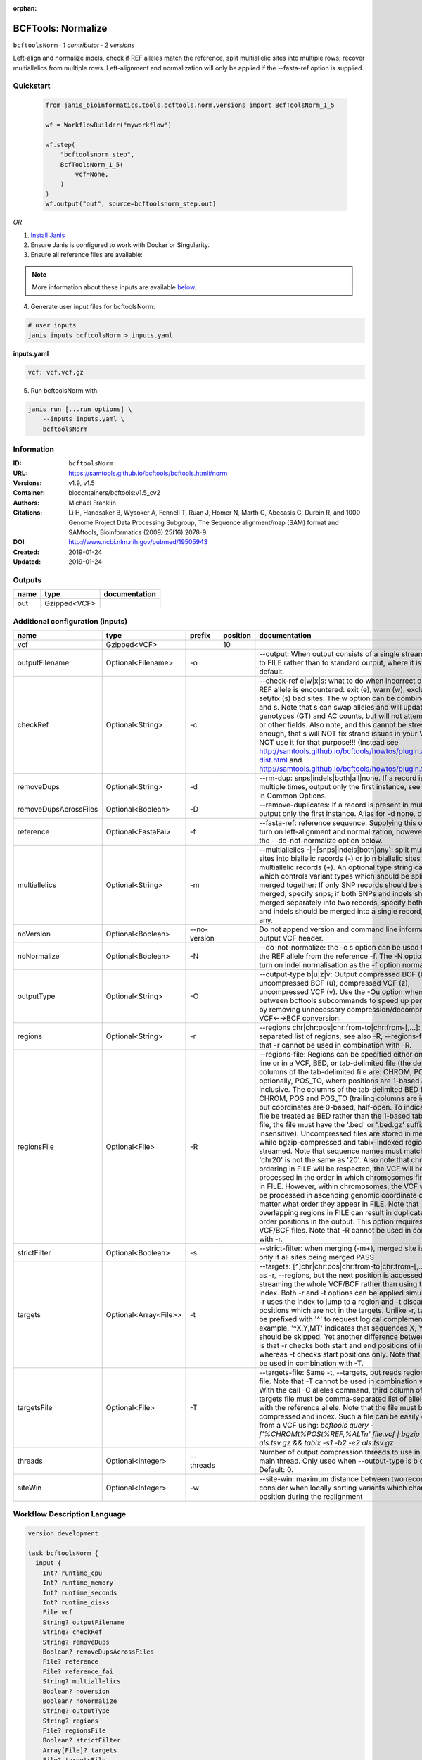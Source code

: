 :orphan:

BCFTools: Normalize
==================================

``bcftoolsNorm`` · *1 contributor · 2 versions*

Left-align and normalize indels, check if REF alleles match the reference,
split multiallelic sites into multiple rows; recover multiallelics from
multiple rows. Left-alignment and normalization will only be applied if
the --fasta-ref option is supplied.



Quickstart
-----------

    .. code-block:: python

       from janis_bioinformatics.tools.bcftools.norm.versions import BcfToolsNorm_1_5

       wf = WorkflowBuilder("myworkflow")

       wf.step(
           "bcftoolsnorm_step",
           BcfToolsNorm_1_5(
               vcf=None,
           )
       )
       wf.output("out", source=bcftoolsnorm_step.out)
    

*OR*

1. `Install Janis </tutorials/tutorial0.html>`_

2. Ensure Janis is configured to work with Docker or Singularity.

3. Ensure all reference files are available:

.. note:: 

   More information about these inputs are available `below <#additional-configuration-inputs>`_.



4. Generate user input files for bcftoolsNorm:

.. code-block:: bash

   # user inputs
   janis inputs bcftoolsNorm > inputs.yaml



**inputs.yaml**

.. code-block:: yaml

       vcf: vcf.vcf.gz




5. Run bcftoolsNorm with:

.. code-block:: bash

   janis run [...run options] \
       --inputs inputs.yaml \
       bcftoolsNorm





Information
------------

:ID: ``bcftoolsNorm``
:URL: `https://samtools.github.io/bcftools/bcftools.html#norm <https://samtools.github.io/bcftools/bcftools.html#norm>`_
:Versions: v1.9, v1.5
:Container: biocontainers/bcftools:v1.5_cv2
:Authors: Michael Franklin
:Citations: Li H, Handsaker B, Wysoker A, Fennell T, Ruan J, Homer N, Marth G, Abecasis G, Durbin R, and 1000 Genome Project Data Processing Subgroup, The Sequence alignment/map (SAM) format and SAMtools, Bioinformatics (2009) 25(16) 2078-9
:DOI: http://www.ncbi.nlm.nih.gov/pubmed/19505943
:Created: 2019-01-24
:Updated: 2019-01-24


Outputs
-----------

======  ============  ===============
name    type          documentation
======  ============  ===============
out     Gzipped<VCF>
======  ============  ===============


Additional configuration (inputs)
---------------------------------

=====================  =====================  ============  ==========  ============================================================================================================================================================================================================================================================================================================================================================================================================================================================================================================================================================================================================================================================================================================================================================================================================================================================================================================================================================================================================================================================================================================================================================================================================================================================
name                   type                   prefix          position  documentation
=====================  =====================  ============  ==========  ============================================================================================================================================================================================================================================================================================================================================================================================================================================================================================================================================================================================================================================================================================================================================================================================================================================================================================================================================================================================================================================================================================================================================================================================================================================================
vcf                    Gzipped<VCF>                                 10
outputFilename         Optional<Filename>     -o                        --output: When output consists of a single stream, write it to FILE rather than to standard output, where it is written by default.
checkRef               Optional<String>       -c                        --check-ref e|w|x|s: what to do when incorrect or missing REF allele is encountered: exit (e), warn (w), exclude (x), or set/fix (s) bad sites. The w option can be combined with x and s. Note that s can swap alleles and will update genotypes (GT) and AC counts, but will not attempt to fix PL or other fields. Also note, and this cannot be stressed enough, that s will NOT fix strand issues in your VCF, do NOT use it for that purpose!!! (Instead see http://samtools.github.io/bcftools/howtos/plugin.af-dist.html and http://samtools.github.io/bcftools/howtos/plugin.fixref.html.)
removeDups             Optional<String>       -d                        --rm-dup: snps|indels|both|all|none. If a record is present multiple times, output only the first instance, see --collapse in Common Options.
removeDupsAcrossFiles  Optional<Boolean>      -D                        --remove-duplicates: If a record is present in multiple files, output only the first instance. Alias for -d none, deprecated.
reference              Optional<FastaFai>     -f                        --fasta-ref: reference sequence. Supplying this option will turn on left-alignment and normalization, however, see also the --do-not-normalize option below.
multiallelics          Optional<String>       -m                        --multiallelics -|+[snps|indels|both|any]: split multiallelic sites into biallelic records (-) or join biallelic sites into multiallelic records (+). An optional type string can follow which controls variant types which should be split or merged together: If only SNP records should be split or merged, specify snps; if both SNPs and indels should be merged separately into two records, specify both; if SNPs and indels should be merged into a single record, specify any.
noVersion              Optional<Boolean>      --no-version              Do not append version and command line information to the output VCF header.
noNormalize            Optional<Boolean>      -N                        --do-not-normalize: the -c s option can be used to fix or set the REF allele from the reference -f. The -N option will not turn on indel normalisation as the -f option normally implies
outputType             Optional<String>       -O                        --output-type b|u|z|v: Output compressed BCF (b), uncompressed BCF (u), compressed VCF (z), uncompressed VCF (v). Use the -Ou option when piping between bcftools subcommands to speed up performance by removing unnecessary compression/decompression and VCF←→BCF conversion.
regions                Optional<String>       -r                        --regions chr|chr:pos|chr:from-to|chr:from-[,…]: Comma-separated list of regions, see also -R, --regions-file. Note that -r cannot be used in combination with -R.
regionsFile            Optional<File>         -R                        --regions-file: Regions can be specified either on command line or in a VCF, BED, or tab-delimited file (the default). The columns of the tab-delimited file are: CHROM, POS, and, optionally, POS_TO, where positions are 1-based and inclusive. The columns of the tab-delimited BED file are also CHROM, POS and POS_TO (trailing columns are ignored), but coordinates are 0-based, half-open. To indicate that a file be treated as BED rather than the 1-based tab-delimited file, the file must have the '.bed' or '.bed.gz' suffix (case-insensitive). Uncompressed files are stored in memory, while bgzip-compressed and tabix-indexed region files are streamed. Note that sequence names must match exactly, 'chr20' is not the same as '20'. Also note that chromosome ordering in FILE will be respected, the VCF will be processed in the order in which chromosomes first appear in FILE. However, within chromosomes, the VCF will always be processed in ascending genomic coordinate order no matter what order they appear in FILE. Note that overlapping regions in FILE can result in duplicated out of order positions in the output. This option requires indexed VCF/BCF files. Note that -R cannot be used in combination with -r.
strictFilter           Optional<Boolean>      -s                        --strict-filter: when merging (-m+), merged site is PASS only if all sites being merged PASS
targets                Optional<Array<File>>  -t                        --targets: [^]chr|chr:pos|chr:from-to|chr:from-[,…]: Similar as -r, --regions, but the next position is accessed by streaming the whole VCF/BCF rather than using the tbi/csi index. Both -r and -t options can be applied simultaneously: -r uses the index to jump to a region and -t discards positions which are not in the targets. Unlike -r, targets can be prefixed with '^' to request logical complement. For example, '^X,Y,MT' indicates that sequences X, Y and MT should be skipped. Yet another difference between the two is that -r checks both start and end positions of indels, whereas -t checks start positions only. Note that -t cannot be used in combination with -T.
targetsFile            Optional<File>         -T                        --targets-file: Same -t, --targets, but reads regions from a file. Note that -T cannot be used in combination with -t. With the call -C alleles command, third column of the targets file must be comma-separated list of alleles, starting with the reference allele. Note that the file must be compressed and index. Such a file can be easily created from a VCF using: `bcftools query -f'%CHROM\t%POS\t%REF,%ALT\n' file.vcf | bgzip -c > als.tsv.gz && tabix -s1 -b2 -e2 als.tsv.gz`
threads                Optional<Integer>      --threads                 Number of output compression threads to use in addition to main thread. Only used when --output-type is b or z. Default: 0.
siteWin                Optional<Integer>      -w                        --site-win: maximum distance between two records to consider when locally sorting variants which changed position during the realignment
=====================  =====================  ============  ==========  ============================================================================================================================================================================================================================================================================================================================================================================================================================================================================================================================================================================================================================================================================================================================================================================================================================================================================================================================================================================================================================================================================================================================================================================================================================================================

Workflow Description Language
------------------------------

.. code-block:: text

   version development

   task bcftoolsNorm {
     input {
       Int? runtime_cpu
       Int? runtime_memory
       Int? runtime_seconds
       Int? runtime_disks
       File vcf
       String? outputFilename
       String? checkRef
       String? removeDups
       Boolean? removeDupsAcrossFiles
       File? reference
       File? reference_fai
       String? multiallelics
       Boolean? noVersion
       Boolean? noNormalize
       String? outputType
       String? regions
       File? regionsFile
       Boolean? strictFilter
       Array[File]? targets
       File? targetsFile
       Int? threads
       Int? siteWin
     }
     command <<<
       set -e
       bcftools norm \
         -o '~{select_first([outputFilename, "generated.vcf.gz"])}' \
         ~{if defined(checkRef) then ("-c '" + checkRef + "'") else ""} \
         ~{if defined(removeDups) then ("-d '" + removeDups + "'") else ""} \
         ~{if (defined(removeDupsAcrossFiles) && select_first([removeDupsAcrossFiles])) then "-D" else ""} \
         ~{if defined(reference) then ("-f '" + reference + "'") else ""} \
         ~{if defined(select_first([multiallelics, "-"])) then ("-m '" + select_first([multiallelics, "-"]) + "'") else ""} \
         ~{if (defined(noVersion) && select_first([noVersion])) then "--no-version" else ""} \
         ~{if (defined(noNormalize) && select_first([noNormalize])) then "-N" else ""} \
         ~{if defined(select_first([outputType, "z"])) then ("-O '" + select_first([outputType, "z"]) + "'") else ""} \
         ~{if defined(regions) then ("-r '" + regions + "'") else ""} \
         ~{if defined(regionsFile) then ("-R '" + regionsFile + "'") else ""} \
         ~{if (defined(strictFilter) && select_first([strictFilter])) then "-s" else ""} \
         ~{if (defined(targets) && length(select_first([targets])) > 0) then "-t '" + sep("' '", select_first([targets])) + "'" else ""} \
         ~{if defined(targetsFile) then ("-T '" + targetsFile + "'") else ""} \
         ~{if defined(threads) then ("--threads " + threads) else ''} \
         ~{if defined(siteWin) then ("-w " + siteWin) else ''} \
         '~{vcf}'
     >>>
     runtime {
       cpu: select_first([runtime_cpu, 1])
       disks: "local-disk ~{select_first([runtime_disks, 20])} SSD"
       docker: "biocontainers/bcftools:v1.5_cv2"
       duration: select_first([runtime_seconds, 86400])
       memory: "~{select_first([runtime_memory, 4])}G"
       preemptible: 2
     }
     output {
       File out = select_first([outputFilename, "generated.vcf.gz"])
     }
   }

Common Workflow Language
-------------------------

.. code-block:: text

   #!/usr/bin/env cwl-runner
   class: CommandLineTool
   cwlVersion: v1.2
   label: 'BCFTools: Normalize'
   doc: |
     Left-align and normalize indels, check if REF alleles match the reference,
     split multiallelic sites into multiple rows; recover multiallelics from
     multiple rows. Left-alignment and normalization will only be applied if
     the --fasta-ref option is supplied.

   requirements:
   - class: ShellCommandRequirement
   - class: InlineJavascriptRequirement
   - class: DockerRequirement
     dockerPull: biocontainers/bcftools:v1.5_cv2

   inputs:
   - id: vcf
     label: vcf
     type: File
     inputBinding:
       position: 10
   - id: outputFilename
     label: outputFilename
     doc: |-
       --output: When output consists of a single stream, write it to FILE rather than to standard output, where it is written by default.
     type:
     - string
     - 'null'
     default: generated.vcf.gz
     inputBinding:
       prefix: -o
   - id: checkRef
     label: checkRef
     doc: |-
       --check-ref e|w|x|s: what to do when incorrect or missing REF allele is encountered: exit (e), warn (w), exclude (x), or set/fix (s) bad sites. The w option can be combined with x and s. Note that s can swap alleles and will update genotypes (GT) and AC counts, but will not attempt to fix PL or other fields. Also note, and this cannot be stressed enough, that s will NOT fix strand issues in your VCF, do NOT use it for that purpose!!! (Instead see http://samtools.github.io/bcftools/howtos/plugin.af-dist.html and http://samtools.github.io/bcftools/howtos/plugin.fixref.html.)
     type:
     - string
     - 'null'
     inputBinding:
       prefix: -c
   - id: removeDups
     label: removeDups
     doc: |-
       --rm-dup: snps|indels|both|all|none. If a record is present multiple times, output only the first instance, see --collapse in Common Options.
     type:
     - string
     - 'null'
     inputBinding:
       prefix: -d
   - id: removeDupsAcrossFiles
     label: removeDupsAcrossFiles
     doc: |-
       --remove-duplicates: If a record is present in multiple files, output only the first instance. Alias for -d none, deprecated.
     type:
     - boolean
     - 'null'
     inputBinding:
       prefix: -D
   - id: reference
     label: reference
     doc: |-
       --fasta-ref: reference sequence. Supplying this option will turn on left-alignment and normalization, however, see also the --do-not-normalize option below.
     type:
     - File
     - 'null'
     secondaryFiles:
     - pattern: .fai
     inputBinding:
       prefix: -f
   - id: multiallelics
     label: multiallelics
     doc: |-
       --multiallelics -|+[snps|indels|both|any]: split multiallelic sites into biallelic records (-) or join biallelic sites into multiallelic records (+). An optional type string can follow which controls variant types which should be split or merged together: If only SNP records should be split or merged, specify snps; if both SNPs and indels should be merged separately into two records, specify both; if SNPs and indels should be merged into a single record, specify any.
     type: string
     default: '-'
     inputBinding:
       prefix: -m
   - id: noVersion
     label: noVersion
     doc: Do not append version and command line information to the output VCF header.
     type:
     - boolean
     - 'null'
     inputBinding:
       prefix: --no-version
   - id: noNormalize
     label: noNormalize
     doc: |-
       --do-not-normalize: the -c s option can be used to fix or set the REF allele from the reference -f. The -N option will not turn on indel normalisation as the -f option normally implies
     type:
     - boolean
     - 'null'
     inputBinding:
       prefix: -N
   - id: outputType
     label: outputType
     doc: |-
       --output-type b|u|z|v: Output compressed BCF (b), uncompressed BCF (u), compressed VCF (z), uncompressed VCF (v). Use the -Ou option when piping between bcftools subcommands to speed up performance by removing unnecessary compression/decompression and VCF←→BCF conversion.
     type: string
     default: z
     inputBinding:
       prefix: -O
   - id: regions
     label: regions
     doc: |-
       --regions chr|chr:pos|chr:from-to|chr:from-[,…]: Comma-separated list of regions, see also -R, --regions-file. Note that -r cannot be used in combination with -R.
     type:
     - string
     - 'null'
     inputBinding:
       prefix: -r
   - id: regionsFile
     label: regionsFile
     doc: |-
       --regions-file: Regions can be specified either on command line or in a VCF, BED, or tab-delimited file (the default). The columns of the tab-delimited file are: CHROM, POS, and, optionally, POS_TO, where positions are 1-based and inclusive. The columns of the tab-delimited BED file are also CHROM, POS and POS_TO (trailing columns are ignored), but coordinates are 0-based, half-open. To indicate that a file be treated as BED rather than the 1-based tab-delimited file, the file must have the '.bed' or '.bed.gz' suffix (case-insensitive). Uncompressed files are stored in memory, while bgzip-compressed and tabix-indexed region files are streamed. Note that sequence names must match exactly, 'chr20' is not the same as '20'. Also note that chromosome ordering in FILE will be respected, the VCF will be processed in the order in which chromosomes first appear in FILE. However, within chromosomes, the VCF will always be processed in ascending genomic coordinate order no matter what order they appear in FILE. Note that overlapping regions in FILE can result in duplicated out of order positions in the output. This option requires indexed VCF/BCF files. Note that -R cannot be used in combination with -r.
     type:
     - File
     - 'null'
     inputBinding:
       prefix: -R
   - id: strictFilter
     label: strictFilter
     doc: |-
       --strict-filter: when merging (-m+), merged site is PASS only if all sites being merged PASS
     type:
     - boolean
     - 'null'
     inputBinding:
       prefix: -s
   - id: targets
     label: targets
     doc: |-
       --targets: [^]chr|chr:pos|chr:from-to|chr:from-[,…]: Similar as -r, --regions, but the next position is accessed by streaming the whole VCF/BCF rather than using the tbi/csi index. Both -r and -t options can be applied simultaneously: -r uses the index to jump to a region and -t discards positions which are not in the targets. Unlike -r, targets can be prefixed with '^' to request logical complement. For example, '^X,Y,MT' indicates that sequences X, Y and MT should be skipped. Yet another difference between the two is that -r checks both start and end positions of indels, whereas -t checks start positions only. Note that -t cannot be used in combination with -T. 
     type:
     - type: array
       items: File
     - 'null'
     inputBinding:
       prefix: -t
   - id: targetsFile
     label: targetsFile
     doc: |-
       --targets-file: Same -t, --targets, but reads regions from a file. Note that -T cannot be used in combination with -t. With the call -C alleles command, third column of the targets file must be comma-separated list of alleles, starting with the reference allele. Note that the file must be compressed and index. Such a file can be easily created from a VCF using: `bcftools query -f'%CHROM\t%POS\t%REF,%ALT\n' file.vcf | bgzip -c > als.tsv.gz && tabix -s1 -b2 -e2 als.tsv.gz`
     type:
     - File
     - 'null'
     inputBinding:
       prefix: -T
   - id: threads
     label: threads
     doc: |-
       Number of output compression threads to use in addition to main thread. Only used when --output-type is b or z. Default: 0.
     type:
     - int
     - 'null'
     inputBinding:
       prefix: --threads
   - id: siteWin
     label: siteWin
     doc: |-
       --site-win: maximum distance between two records to consider when locally sorting variants which changed position during the realignment
     type:
     - int
     - 'null'
     inputBinding:
       prefix: -w

   outputs:
   - id: out
     label: out
     type: File
     outputBinding:
       glob: generated.vcf.gz
       loadContents: false
   stdout: _stdout
   stderr: _stderr

   baseCommand:
   - bcftools
   - norm
   arguments: []

   hints:
   - class: ToolTimeLimit
     timelimit: |-
       $([inputs.runtime_seconds, 86400].filter(function (inner) { return inner != null })[0])
   id: bcftoolsNorm


